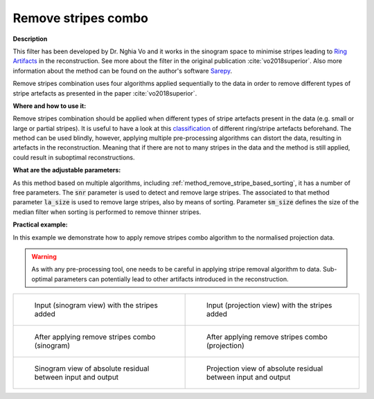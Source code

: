 .. _method_remove_all_stripe:

Remove stripes combo
^^^^^^^^^^^^^^^^^^^^

**Description**

This filter has been developed by Dr. Nghia Vo and it works in the sinogram space to minimise stripes leading to `Ring Artifacts <https://radiopaedia.org/articles/ring-artifact-2?lang=gb>`_ in the reconstruction. See more about the filter in the original publication :cite:`vo2018superior`.
Also more information about the method can be found on the author's software `Sarepy <https://sarepy.readthedocs.io/>`_.

Remove stripes combination uses four algorithms applied sequentially to the data in order to remove different types of stripe artefacts as presented in the paper :cite:`vo2018superior`.

**Where and how to use it:**

Remove stripes combination should be applied when different types of stripe artefacts present in the data (e.g. small or large or partial stripes). It is useful to have a look at this
`classification <https://sarepy.readthedocs.io/toc/section2.html>`_ of different ring/stripe artefacts beforehand. The method can be used blindly, however,
applying multiple pre-processing algorithms can distort the data, resulting in artefacts in the reconstruction. Meaning that if there are not to many stripes in the data and the method is still applied,
could result in suboptimal reconstructions.

**What are the adjustable parameters:**

As this method based on multiple algorithms, including :ref:`method_remove_stripe_based_sorting`, it has a number of free parameters.
The :code:`snr` parameter is used to detect and remove large stripes. The associated to that method parameter :code:`la_size` is used to remove
large stripes, also by means of sorting. Parameter :code:`sm_size` defines the size of the median filter when sorting is performed to remove
thinner stripes.

**Practical example:**

In this example we demonstrate how to apply remove stripes combo algorithm to the normalised projection data.

.. warning:: As with any pre-processing tool, one needs to be careful in applying stripe removal algorithm to data. Sub-optimal parameters can potentially lead to other artifacts introduced in the reconstruction.
.. list-table::


    * - .. figure:: ../../../_static/auto_images_methods/data_stripes_added_sino.png

           Input (sinogram view) with the stripes added

      - .. figure:: ../../../_static/auto_images_methods/data_stripes_added_proj.png

           Input (projection view) with the stripes added

    * - .. figure:: ../../../_static/auto_images_methods/remove_all_stripe_sino.png

           After applying remove stripes combo (sinogram)

      - .. figure:: ../../../_static/auto_images_methods/remove_all_stripe_proj.png

           After applying remove stripes combo (projection)

    * - .. figure:: ../../../_static/auto_images_methods/remove_all_stripe_res_sino.png

           Sinogram view of absolute residual between input and output

      - .. figure:: ../../../_static/auto_images_methods/remove_all_stripe_res_proj.png

           Projection view of absolute residual between input and output




